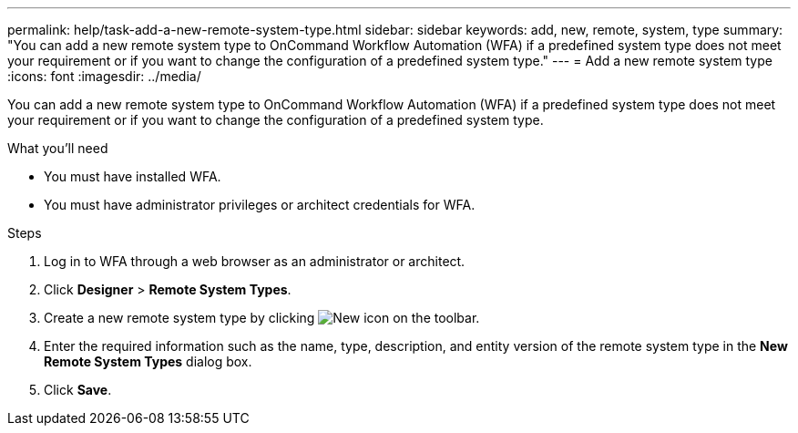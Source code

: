 ---
permalink: help/task-add-a-new-remote-system-type.html
sidebar: sidebar
keywords: add, new, remote, system, type
summary: "You can add a new remote system type to OnCommand Workflow Automation (WFA) if a predefined system type does not meet your requirement or if you want to change the configuration of a predefined system type."
---
= Add a new remote system type
:icons: font
:imagesdir: ../media/

[.lead]
You can add a new remote system type to OnCommand Workflow Automation (WFA) if a predefined system type does not meet your requirement or if you want to change the configuration of a predefined system type.

.What you'll need

* You must have installed WFA.
* You must have administrator privileges or architect credentials for WFA.

.Steps

. Log in to WFA through a web browser as an administrator or architect.
. Click *Designer* > *Remote System Types*.
. Create a new remote system type by clicking image:../media/new_wfa_icon.gif[New icon] on the toolbar.
. Enter the required information such as the name, type, description, and entity version of the remote system type in the *New Remote System Types* dialog box.
. Click *Save*.
